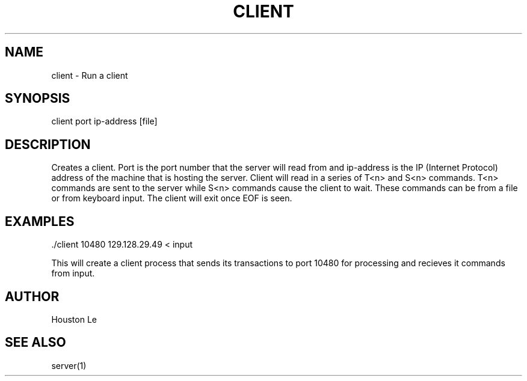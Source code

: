 .TH CLIENT 1 "25 Nov 20"
.SH NAME
client - Run a client
.SH SYNOPSIS
client port ip-address [file]
.SH DESCRIPTION
Creates a client. Port is the port number that the server will read from and ip-address is the IP (Internet Protocol) address of the machine that is hosting the server. Client will read in a series of T<n> and S<n> commands. T<n> commands are sent to the server while S<n> commands cause the client to wait. These commands can be from a file or from keyboard input. The client will exit once EOF is seen.
.SH EXAMPLES
 ./client 10480 129.128.29.49 < input

This will create a client process that sends its transactions to port 10480 for processing and recieves it commands from input.
.SH AUTHOR
Houston Le
.SH "SEE ALSO"
server(1)
